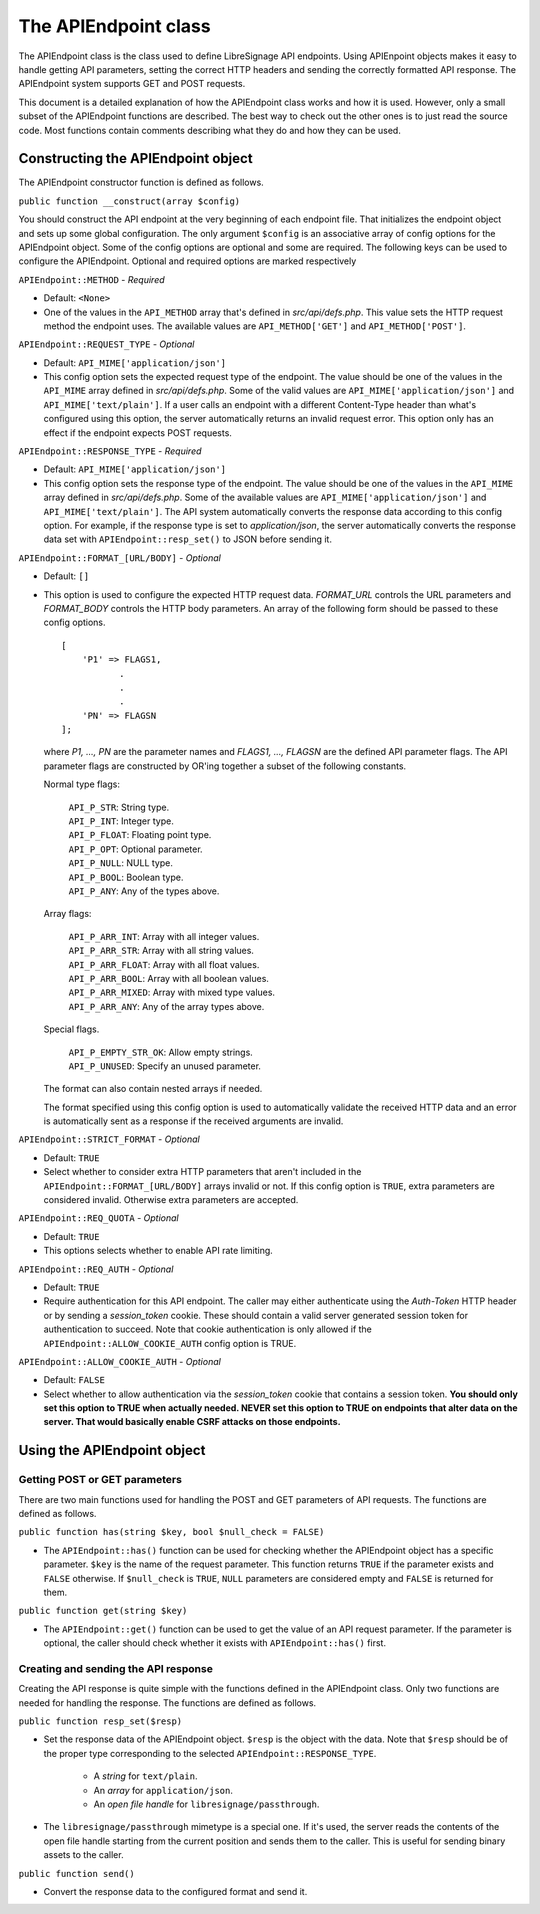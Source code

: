 The APIEndpoint class
#####################

The APIEndpoint class is the class used to define LibreSignage
API endpoints. Using APIEnpoint objects makes it easy to handle
getting API parameters, setting the correct HTTP headers and
sending the correctly formatted API response. The APIEndpoint
system supports GET and POST requests.

This document is a detailed explanation of how the APIEndpoint
class works and how it is used. However, only a small subset of
the APIEndpoint functions are described. The best way to check out
the other ones is to just read the source code. Most functions
contain comments describing what they do and how they can be used.

Constructing the APIEndpoint object
+++++++++++++++++++++++++++++++++++

The APIEndpoint constructor function is defined as follows.

``public function __construct(array $config)``

You should construct the API endpoint at the very beginning of
each endpoint file. That initializes the endpoint object and
sets up some global configuration. The only argument ``$config``
is an associative array of config options for the APIEndpoint object.
Some of the config options are optional and some are required.
The following keys can be used to configure the APIEndpoint.
Optional and required options are marked respectively

``APIEndpoint::METHOD`` - *Required*

* Default: ``<None>``
* One of the values in the ``API_METHOD`` array that's defined in
  *src/api/defs.php*. This value sets the HTTP request method the
  endpoint uses. The available values are ``API_METHOD['GET']``
  and ``API_METHOD['POST']``.

``APIEndpoint::REQUEST_TYPE`` - *Optional*

* Default: ``API_MIME['application/json']``
* This config option sets the expected request type of the endpoint.
  The value should be one of the values in the ``API_MIME`` array
  defined in *src/api/defs.php*. Some of the valid values are
  ``API_MIME['application/json']`` and ``API_MIME['text/plain']``.
  If a user calls an endpoint with a different Content-Type header
  than what's configured using this option, the server automatically
  returns an invalid request error. This option only has an effect
  if the endpoint expects POST requests.

``APIEndpoint::RESPONSE_TYPE`` - *Required*

* Default: ``API_MIME['application/json']``
* This config option sets the response type of the endpoint. The
  value should be one of the values in the ``API_MIME`` array defined
  in *src/api/defs.php*. Some of the available values are
  ``API_MIME['application/json']`` and ``API_MIME['text/plain']``.
  The API system automatically converts the response data according
  to this config option. For example, if the response type is set to
  *application/json*, the server automatically converts the response
  data set with ``APIEndpoint::resp_set()`` to JSON before sending it.

``APIEndpoint::FORMAT_[URL/BODY]`` - *Optional*

* Default: ``[]``
* This option is used to configure the expected HTTP request data.
  *FORMAT_URL* controls the URL parameters and *FORMAT_BODY* controls
  the HTTP body parameters. An array of the following form should
  be passed to these config options.

  ::

    [
        'P1' => FLAGS1,
               .
               .
               .
        'PN' => FLAGSN
    ];

  where *P1, ..., PN* are the parameter names and
  *FLAGS1, ..., FLAGSN* are the defined API parameter flags.
  The API parameter flags are constructed by OR'ing together
  a subset of the following constants.

  Normal type flags:

    | ``API_P_STR``:            String type.
    | ``API_P_INT``:            Integer type.
    | ``API_P_FLOAT``:          Floating point type.
    | ``API_P_OPT``:            Optional parameter.
    | ``API_P_NULL``:           NULL type.
    | ``API_P_BOOL``:           Boolean type.
    | ``API_P_ANY``:            Any of the types above.

  Array flags:

    | ``API_P_ARR_INT``:        Array with all integer values.
    | ``API_P_ARR_STR``:        Array with all string values.
    | ``API_P_ARR_FLOAT``:      Array with all float values.
    | ``API_P_ARR_BOOL``:       Array with all boolean values.
    | ``API_P_ARR_MIXED``:      Array with mixed type values.
    | ``API_P_ARR_ANY``:        Any of the array types above.

  Special flags.

    | ``API_P_EMPTY_STR_OK``:   Allow empty strings.
    | ``API_P_UNUSED``:         Specify an unused parameter.


  The format can also contain nested arrays if needed.

  The format specified using this config option is used to
  automatically validate the received HTTP data and an error
  is automatically sent as a response if the received arguments
  are invalid.

``APIEndpoint::STRICT_FORMAT`` - *Optional*

* Default: ``TRUE``
* Select whether to consider extra HTTP parameters that aren't
  included in the ``APIEndpoint::FORMAT_[URL/BODY]`` arrays
  invalid or not. If this config option is ``TRUE``, extra
  parameters are considered invalid. Otherwise extra parameters
  are accepted.

``APIEndpoint::REQ_QUOTA`` - *Optional*

* Default: ``TRUE``
* This options selects whether to enable API rate limiting.

``APIEndpoint::REQ_AUTH`` - *Optional*

* Default: ``TRUE``
* Require authentication for this API endpoint. The caller may
  either authenticate using the *Auth-Token* HTTP header or by
  sending a *session_token* cookie. These should contain a valid
  server generated session token for authentication to succeed.
  Note that cookie authentication is only allowed if the
  ``APIEndpoint::ALLOW_COOKIE_AUTH`` config option is TRUE.

``APIEndpoint::ALLOW_COOKIE_AUTH`` - *Optional*

* Default: ``FALSE``
* Select whether to allow authentication via the *session_token*
  cookie that contains a session token. **You should only set this
  option to TRUE when actually needed. NEVER set this option to TRUE
  on endpoints that alter data on the server. That would basically
  enable CSRF attacks on those endpoints.**

Using the APIEndpoint object
++++++++++++++++++++++++++++

Getting POST or GET parameters
------------------------------

There are two main functions used for handling the POST and
GET parameters of API requests. The functions are defined
as follows.

``public function has(string $key, bool $null_check = FALSE)``

* The ``APIEndpoint::has()`` function can be used for checking
  whether the APIEndpoint object has a specific parameter. 
  ``$key`` is the name of the request parameter. This function
  returns ``TRUE`` if the parameter exists and ``FALSE`` otherwise.
  If ``$null_check`` is ``TRUE``, ``NULL`` parameters are considered
  empty and ``FALSE`` is returned for them.

``public function get(string $key)``

* The ``APIEndpoint::get()`` function can be used to get the
  value of an API request parameter. If the parameter is optional,
  the caller should check whether it exists with ``APIEndpoint::has()``
  first.

Creating and sending the API response
-------------------------------------

Creating the API response is quite simple with the functions defined
in the APIEndpoint class. Only two functions are needed for handling
the response. The functions are defined as follows.

``public function resp_set($resp)``

* Set the response data of the APIEndpoint object. ``$resp`` is the
  object with the data. Note that ``$resp`` should be of the proper
  type corresponding to the selected ``APIEndpoint::RESPONSE_TYPE``.

    * A *string* for ``text/plain``.
    * An *array* for ``application/json``.
    * An *open file handle* for ``libresignage/passthrough``.

* The ``libresignage/passthrough`` mimetype is a special one. If it's
  used, the server reads the contents of the open file handle starting
  from the current position and sends them to the caller. This is useful
  for sending binary assets to the caller.

``public function send()``

* Convert the response data to the configured format and send it.
